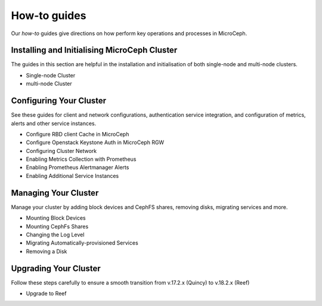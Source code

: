 How-to guides
=============

Our *how-to* guides give directions on how perform key operations and processes in MicroCeph.

*********************************************
Installing and Initialising MicroCeph Cluster
*********************************************

The guides in this section are helpful in the installation and initialisation
of both single-node and multi-node clusters.

* Single-node Cluster

* multi-node Cluster

************************************************
Configuring Your Cluster
************************************************

See these guides for client and network configurations, authentication service integration, and
configuration of metrics, alerts and other service instances.

* Configure RBD client Cache in MicroCeph
* Configure Openstack Keystone Auth in MicroCeph RGW
* Configuring Cluster Network
* Enabling Metrics Collection with Prometheus
* Enabling Prometheus Alertmanager Alerts
* Enabling Additional Service Instances

*********************
Managing Your Cluster
*********************

Manage your cluster by adding block devices and CephFS shares, removing disks,
migrating services and more.

* Mounting Block Devices
* Mounting CephFs Shares
* Changing the Log Level
* Migrating Automatically-provisioned Services
* Removing a Disk

**********************
Upgrading Your Cluster
**********************

Follow these steps carefully to ensure a smooth transition from v.17.2.x (Quincy)
to v.18.2.x (Reef)

* Upgrade to Reef

.. .. toctree::
   :maxdepth: 1
   :glob:

   *
   \
